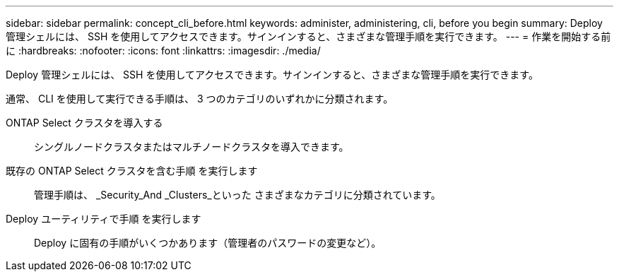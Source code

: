 ---
sidebar: sidebar 
permalink: concept_cli_before.html 
keywords: administer, administering, cli, before you begin 
summary: Deploy 管理シェルには、 SSH を使用してアクセスできます。サインインすると、さまざまな管理手順を実行できます。 
---
= 作業を開始する前に
:hardbreaks:
:nofooter: 
:icons: font
:linkattrs: 
:imagesdir: ./media/


[role="lead"]
Deploy 管理シェルには、 SSH を使用してアクセスできます。サインインすると、さまざまな管理手順を実行できます。

通常、 CLI を使用して実行できる手順は、 3 つのカテゴリのいずれかに分類されます。

ONTAP Select クラスタを導入する:: シングルノードクラスタまたはマルチノードクラスタを導入できます。
既存の ONTAP Select クラスタを含む手順 を実行します:: 管理手順は、 _Security_And _Clusters_といった さまざまなカテゴリに分類されています。
Deploy ユーティリティで手順 を実行します:: Deploy に固有の手順がいくつかあります（管理者のパスワードの変更など）。

